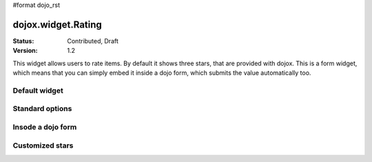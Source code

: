 #format dojo_rst

dojox.widget.Rating
===================

:Status: Contributed, Draft
:Version: 1.2

This widget allows users to rate items. By default it shows three stars, that are provided with dojox. 
This is a form widget, which means that you can simply embed it inside a dojo form, which submits the value automatically too.

Default widget
---------------

.. codeviewer::
  
  <style type="text/css">
    @import "/moin_static163/js/dojo/trunk/release/dojo/dojox/form/resources/Rating.css"; 
  </style>
  <script type="text/javascript">
    dojo.require("dojox.form.Rating");
  </script>

  <p>
    <div dojoType="dojox.form.Rating"></div>
  </p>
  <p>
    As you can see in this example, you can also embed the <div dojoType="dojox.form.Rating"></div> into a text as if it was an inline element. This should not interfer with the layout and should be floating inside the text as if it was just a piece of text.
  </p>


Standard options
----------------

.. codeviewer::
  
  <style type="text/css">
    @import "/moin_static163/js/dojo/trunk/release/dojo/dojox/form/resources/Rating.css"; 
  </style>
  <script type="text/javascript">
    dojo.require("dojox.form.Rating");
  </script>

  <div dojoType="dojox.form.Rating" numStars="10" value="4"></div>


Insode a dojo form
----------------

.. codeviewer::
  
  <style type="text/css">
    @import "/moin_static163/js/dojo/trunk/release/dojo/dojox/form/resources/Rating.css"; 
  </style>
  <script type="text/javascript">
    dojo.require("dojox.form.Rating");
    dojo.require("dijit.form.Form");
    dojo.require("dijit.form.FilteringSelect");
    dojo.require("dijit.form.Button");
  </script>
  <form dojoType="dijit.form.Form">
    <select dojoType="dijit.form.FilteringSelect">
      <option>Does</option>
      <option>this</option>
      <option>work?</option>
    </select>

    <br /><br />
    <div dojoType="dojox.form.Rating" numStars="5" value="1"></div>
    <br /><br />
    <button dojoType="dijit.form.Button">Click me</button>
  </form>



Customized stars
----------------

.. codeviewer::
  
  <style type="text/css">
    @import "/moin_static163/js/dojo/trunk/release/dojo/dojox/form/resources/Rating.css";
    #myRating .dojoxRatingStar{
      background-image:url(/moin_static163/js/dojo/trunk/release/dojo/dijit/themes/tundra/images/dndCopy.png);
      background-position:center center;
      background-repeat:no-repeat;
      background-color:lightgrey;
      width:16px;
      height:16px;
      padding:0.5em;
    }
		
    #myRating .dojoxRatingStarChecked {
      background-image:url(/moin_static163/js/dojo/trunk/release/dojo/dijit/themes/tundra/images/dndNoMove.png);
    }
    #myRating .dojoxRatingStarHover {
      background-image:url(/moin_static163/js/dojo/trunk/release/dojo/dijit/themes/tundra/images/dndNoMove.png);
    }

  </style>
  <script type="text/javascript">
    dojo.require("dojox.form.Rating");
  </script>
 
  <div id="myRating">
    <div dojoType="dojox.form.Rating" numStars="6" value="2"></div>
  </div>
